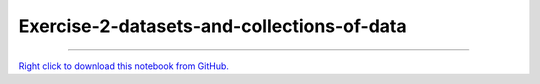 ..
   skip_execute is explicitly included in the rst so that the notebook will not
   be evaluated when generating html

*******************************************
Exercise-2-datasets-and-collections-of-data
*******************************************

.. notebook:: pyviz ../../../examples/tutorial/exercises/Exercise-2-datasets-and-collections-of-data.ipynb
    :offset: 1
    :skip_execute: True


-------

`Right click to download this notebook from GitHub. <https://raw.githubusercontent.com/pyviz/pyviz/master/examples/tutorial/exercises/Exercise-2-datasets-and-collections-of-data.ipynb>`_

